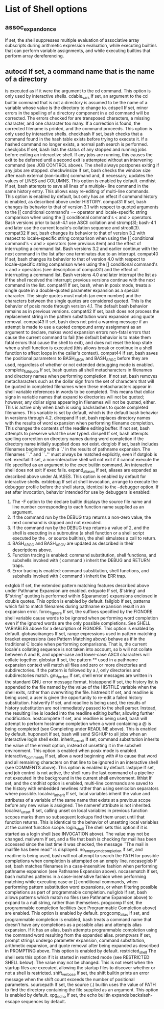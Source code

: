 * List of Shell options
** assoc_expand_once
                      If set, the shell suppresses multiple evaluation of
                      associative array subscripts during arithmetic
                      expression evaluation, while executing builtins that
                      can perform variable assignments, and while executing
                      builtins that perform array dereferencing.
** autocd  If set, a command name that is the name of a directory
                      is executed as if it were the argument to the cd
                      command.  This option is only used by interactive
                      shells.
              cdable_vars
                      If set, an argument to the cd builtin command that is
                      not a directory is assumed to be the name of a
                      variable whose value is the directory to change to.
              cdspell If set, minor errors in the spelling of a directory
                      component in a cd command will be corrected.  The
                      errors checked for are transposed characters, a
                      missing character, and one character too many.  If a
                      correction is found, the corrected filename is
                      printed, and the command proceeds.  This option is
                      only used by interactive shells.
              checkhash
                      If set, bash checks that a command found in the hash
                      table exists before trying to execute it.  If a hashed
                      command no longer exists, a normal path search is
                      performed.
              checkjobs
                      If set, bash lists the status of any stopped and
                      running jobs before exiting an interactive shell.  If
                      any jobs are running, this causes the exit to be
                      deferred until a second exit is attempted without an
                      intervening command (see JOB CONTROL above).  The
                      shell always postpones exiting if any jobs are
                      stopped.
              checkwinsize
                      If set, bash checks the window size after each
                      external (non-builtin) command and, if necessary,
                      updates the values of LINES and COLUMNS.  This option
                      is enabled by default.
              cmdhist If set, bash attempts to save all lines of a multiple-
                      line command in the same history entry.  This allows
                      easy re-editing of multi-line commands.  This option
                      is enabled by default, but only has an effect if
                      command history is enabled, as described above under
                      HISTORY.
              compat31
                      If set, bash changes its behavior to that of version
                      3.1 with respect to quoted arguments to the [[
                      conditional command's =~ operator and locale-specific
                      string comparison when using the [[ conditional
                      command's < and > operators.  Bash versions prior to
                      bash-4.1 use ASCII collation and strcmp(3); bash-4.1
                      and later use the current locale's collation sequence
                      and strcoll(3).
              compat32
                      If set, bash changes its behavior to that of version
                      3.2 with respect to locale-specific string comparison
                      when using the [[ conditional command's < and >
                      operators (see previous item) and the effect of
                      interrupting a command list.  Bash versions 3.2 and
                      earlier continue with the next command in the list
                      after one terminates due to an interrupt.
              compat40
                      If set, bash changes its behavior to that of version
                      4.0 with respect to locale-specific string comparison
                      when using the [[ conditional command's < and >
                      operators (see description of compat31) and the effect
                      of interrupting a command list.  Bash versions 4.0 and
                      later interrupt the list as if the shell received the
                      interrupt; previous versions continue with the next
                      command in the list.
              compat41
                      If set, bash, when in posix mode, treats a single
                      quote in a double-quoted parameter expansion as a
                      special character.  The single quotes must match (an
                      even number) and the characters between the single
                      quotes are considered quoted.  This is the behavior of
                      posix mode through version 4.1.  The default bash
                      behavior remains as in previous versions.
              compat42
                      If set, bash does not process the replacement string
                      in the pattern substitution word expansion using quote
                      removal.
              compat43
                      If set, bash does not print a warning message if an
                      attempt is made to use a quoted compound array
                      assignment as an argument to declare, makes word
                      expansion errors non-fatal errors that cause the
                      current command to fail (the default behavior is to
                      make them fatal errors that cause the shell to exit),
                      and does not reset the loop state when a shell
                      function is executed (this allows break or continue in
                      a shell function to affect loops in the caller's
                      context).
              compat44
                      If set, bash saves the positional parameters to
                      BASH_ARGV and BASH_ARGC before they are used,
                      regardless of whether or not extended debugging mode
                      is enabled.
              complete_fullquote
                      If set, bash quotes all shell metacharacters in
                      filenames and directory names when performing
                      completion.  If not set, bash removes metacharacters
                      such as the dollar sign from the set of characters
                      that will be quoted in completed filenames when these
                      metacharacters appear in shell variable references in
                      words to be completed.  This means that dollar signs
                      in variable names that expand to directories will not
                      be quoted; however, any dollar signs appearing in
                      filenames will not be quoted, either.  This is active
                      only when bash is using backslashes to quote completed
                      filenames.  This variable is set by default, which is
                      the default bash behavior in versions through 4.2.
              direxpand
                      If set, bash replaces directory names with the results
                      of word expansion when performing filename completion.
                      This changes the contents of the readline editing
                      buffer.  If not set, bash attempts to preserve what
                      the user typed.
              dirspell
                      If set, bash attempts spelling correction on directory
                      names during word completion if the directory name
                      initially supplied does not exist.
              dotglob If set, bash includes filenames beginning with a `.'
                      in the results of pathname expansion.  The filenames
                      ``.''  and ``..''  must always be matched explicitly,
                      even if dotglob is set.
              execfail
                      If set, a non-interactive shell will not exit if it
                      cannot execute the file specified as an argument to
                      the exec builtin command.  An interactive shell does
                      not exit if exec fails.
              expand_aliases
                      If set, aliases are expanded as described above under
                      ALIASES.  This option is enabled by default for
                      interactive shells.
              extdebug
                      If set at shell invocation, arrange to execute the
                      debugger profile before the shell starts, identical to
                      the --debugger option.  If set after invocation,
                      behavior intended for use by debuggers is enabled:
                      1.     The -F option to the declare builtin displays
                             the source file name and line number
                             corresponding to each function name supplied as
                             an argument.
                      2.     If the command run by the DEBUG trap returns a
                             non-zero value, the next command is skipped and
                             not executed.
                      3.     If the command run by the DEBUG trap returns a
                             value of 2, and the shell is executing in a
                             subroutine (a shell function or a shell script
                             executed by the . or source builtins), the
                             shell simulates a call to return.
                      4.     BASH_ARGC and BASH_ARGV are updated as
                             described in their descriptions above.
                      5.     Function tracing is enabled: command
                             substitution, shell functions, and subshells
                             invoked with ( command ) inherit the DEBUG and
                             RETURN traps.
                      6.     Error tracing is enabled: command substitution,
                             shell functions, and subshells invoked with (
                             command ) inherit the ERR trap.
              extglob If set, the extended pattern matching features
                      described above under Pathname Expansion are enabled.
              extquote
                      If set, $'string' and $"string" quoting is performed
                      within ${parameter} expansions enclosed in double
                      quotes.  This option is enabled by default.
              failglob
                      If set, patterns which fail to match filenames during
                      pathname expansion result in an expansion error.
              force_fignore
                      If set, the suffixes specified by the FIGNORE shell
                      variable cause words to be ignored when performing
                      word completion even if the ignored words are the only
                      possible completions.  See SHELL VARIABLES above for a
                      description of FIGNORE.  This option is enabled by
                      default.
              globasciiranges
                      If set, range expressions used in pattern matching
                      bracket expressions (see Pattern Matching above)
                      behave as if in the traditional C locale when
                      performing comparisons.  That is, the current locale's
                      collating sequence is not taken into account, so b
                      will not collate between A and B, and upper-case and
                      lower-case ASCII characters will collate together.
              globstar
                      If set, the pattern ** used in a pathname expansion
                      context will match all files and zero or more
                      directories and subdirectories.  If the pattern is
                      followed by a /, only directories and subdirectories
                      match.
              gnu_errfmt
                      If set, shell error messages are written in the
                      standard GNU error message format.
              histappend
                      If set, the history list is appended to the file named
                      by the value of the HISTFILE variable when the shell
                      exits, rather than overwriting the file.
              histreedit
                      If set, and readline is being used, a user is given
                      the opportunity to re-edit a failed history
                      substitution.
              histverify
                      If set, and readline is being used, the results of
                      history substitution are not immediately passed to the
                      shell parser.  Instead, the resulting line is loaded
                      into the readline editing buffer, allowing further
                      modification.
              hostcomplete
                      If set, and readline is being used, bash will attempt
                      to perform hostname completion when a word containing
                      a @ is being completed (see Completing under READLINE
                      above).  This is enabled by default.
              huponexit
                      If set, bash will send SIGHUP to all jobs when an
                      interactive login shell exits.
              inherit_errexit
                      If set, command substitution inherits the value of the
                      errexit option, instead of unsetting it in the
                      subshell environment.  This option is enabled when
                      posix mode is enabled.
              interactive_comments
                      If set, allow a word beginning with # to cause that
                      word and all remaining characters on that line to be
                      ignored in an interactive shell (see COMMENTS above).
                      This option is enabled by default.
              lastpipe
                      If set, and job control is not active, the shell runs
                      the last command of a pipeline not executed in the
                      background in the current shell environment.
              lithist If set, and the cmdhist option is enabled, multi-line
                      commands are saved to the history with embedded
                      newlines rather than using semicolon separators where
                      possible.
              localvar_inherit
                      If set, local variables inherit the value and
                      attributes of a variable of the same name that exists
                      at a previous scope before any new value is assigned.
                      The nameref attribute is not inherited.
              localvar_unset
                      If set, calling unset on local variables in previous
                      function scopes marks them so subsequent lookups find
                      them unset until that function returns. This is
                      identical to the behavior of unsetting local variables
                      at the current function scope.
              login_shell
                      The shell sets this option if it is started as a login
                      shell (see INVOCATION above).  The value may not be
                      changed.
              mailwarn
                      If set, and a file that bash is checking for mail has
                      been accessed since the last time it was checked, the
                      message ``The mail in mailfile has been read'' is
                      displayed.
              no_empty_cmd_completion
                      If set, and readline is being used, bash will not
                      attempt to search the PATH for possible completions
                      when completion is attempted on an empty line.
              nocaseglob
                      If set, bash matches filenames in a case-insensitive
                      fashion when performing pathname expansion (see
                      Pathname Expansion above).
              nocasematch
                      If set, bash matches patterns in a case-insensitive
                      fashion when performing matching while executing case
                      or [[ conditional commands, when performing pattern
                      substitution word expansions, or when filtering
                      possible completions as part of programmable
                      completion.
              nullglob
                      If set, bash allows patterns which match no files (see
                      Pathname Expansion above) to expand to a null string,
                      rather than themselves.
              progcomp
                      If set, the programmable completion facilities (see
                      Programmable Completion above) are enabled.  This
                      option is enabled by default.
              progcomp_alias
                      If set, and programmable completion is enabled, bash
                      treats a command name that doesn't have any
                      completions as a possible alias and attempts alias
                      expansion. If it has an alias, bash attempts
                      programmable completion using the command word
                      resulting from the expanded alias.
              promptvars
                      If set, prompt strings undergo parameter expansion,
                      command substitution, arithmetic expansion, and quote
                      removal after being expanded as described in PROMPTING
                      above.  This option is enabled by default.
              restricted_shell
                      The shell sets this option if it is started in
                      restricted mode (see RESTRICTED SHELL below).  The
                      value may not be changed.  This is not reset when the
                      startup files are executed, allowing the startup files
                      to discover whether or not a shell is restricted.
              shift_verbose
                      If set, the shift builtin prints an error message when
                      the shift count exceeds the number of positional
                      parameters.
              sourcepath
                      If set, the source (.) builtin uses the value of PATH
                      to find the directory containing the file supplied as
                      an argument.  This option is enabled by default.
              xpg_echo
                      If set, the echo builtin expands backslash-escape
                      sequences by default.
